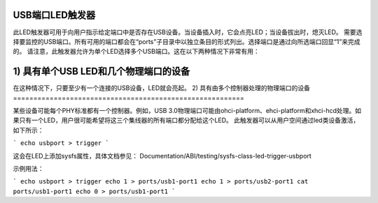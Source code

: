 USB端口LED触发器
====================

此LED触发器可用于向用户指示给定端口中是否存在USB设备。当设备插入时，它会点亮LED；当设备拔出时，熄灭LED。
需要选择要监控的USB端口。所有可用的端口都会在“ports”子目录中以独立条目的形式列出。选择端口是通过向所选端口回显“1”来完成的。
请注意，此触发器允许为单个LED选择多个USB端口。这在以下两种情况下非常有用：

1) 具有单个USB LED和几个物理端口的设备
====================================================

在这种情况下，只要至少有一个连接的USB设备，LED就会亮起。
2) 具有由多个控制器处理的物理端口的设备
=========================================================

某些设备可能每个PHY标准都有一个控制器。例如，USB 3.0物理端口可能由ohci-platform、ehci-platform和xhci-hcd处理。如果只有一个LED，用户很可能希望将这三个集线器的所有端口都分配给这个LED。
此触发器可以从用户空间通过led类设备激活，如下所示：

```
echo usbport > trigger
```

这会在LED上添加sysfs属性，具体文档参见：
Documentation/ABI/testing/sysfs-class-led-trigger-usbport

示例用法：

```
echo usbport > trigger
echo 1 > ports/usb1-port1
echo 1 > ports/usb2-port1
cat ports/usb1-port1
echo 0 > ports/usb1-port1
```
